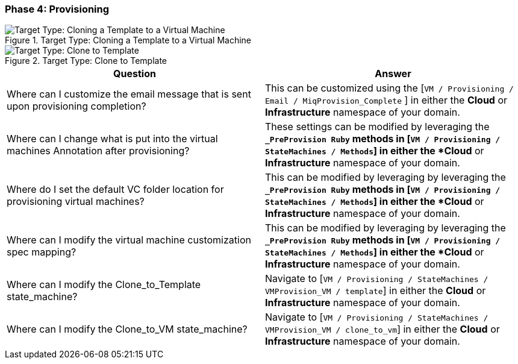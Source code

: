 [[phase-4:-provisioning]]
=== Phase 4: Provisioning

[[Target_Type:_Cloning_a_Template_to_a_Virtual_Machine]]
.Target Type: Cloning a Template to a Virtual Machine
image::../images/2377.png["Target Type: Cloning a Template to a Virtual Machine"]

[[Target_Type:_Clone_to_Template]]
.Target Type: Clone to Template
image::../images/2378.png["Target Type: Clone to Template"]

[cols=",",options="header",]
|====
|Question |Answer
|Where can I customize the email message that is sent upon provisioning
completion? |This can be customized using the [`VM / Provisioning / Email
/ MiqProvision_Complete` ] in either the *Cloud* or *Infrastructure* namespace
of your domain.

|Where can I change what is put into the virtual machines Annotation
after provisioning? |These settings can be modified by leveraging the
`*_PreProvision Ruby` methods in [`VM / Provisioning / StateMachines /
Methods`] in either the *Cloud* or *Infrastructure* namespace of your domain.

|Where do I set the default VC folder location for provisioning virtual
machines? |This can be modified by leveraging by leveraging the
`*_PreProvision Ruby` methods in [`VM / Provisioning / StateMachines /
Methods`] in either the *Cloud* or *Infrastructure* namespace of your domain.

|Where can I modify the virtual machine customization spec mapping?
|This can be modified by leveraging by leveraging the `*_PreProvision
Ruby` methods in [`VM / Provisioning / StateMachines / Methods`] in either
the *Cloud* or *Infrastructure* namespace of your domain.

|Where can I modify the Clone_to_Template state_machine? |Navigate to
[`VM / Provisioning / StateMachines / VMProvision_VM / template`] in
either the *Cloud* or *Infrastructure* namespace of your domain.

|Where can I modify the Clone_to_VM state_machine? |Navigate to [`VM /
Provisioning / StateMachines / VMProvision_VM / clone_to_vm`] in either
the *Cloud* or *Infrastructure* namespace of your domain.
|====


